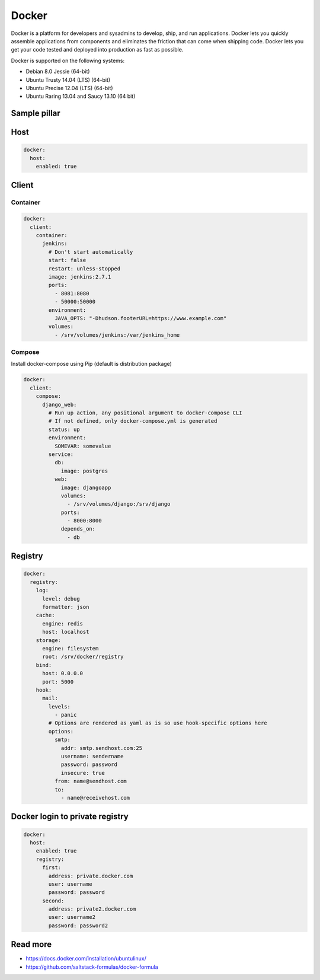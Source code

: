 
======
Docker
======

Docker is a platform for developers and sysadmins to develop, ship, and run applications. Docker lets you quickly assemble applications from components and eliminates the friction that can come when shipping code. Docker lets you get your code tested and deployed into production as fast as possible.

Docker is supported on the following systems:

* Debian 8.0 Jessie (64-bit)
* Ubuntu Trusty 14.04 (LTS) (64-bit)
* Ubuntu Precise 12.04 (LTS) (64-bit)
* Ubuntu Raring 13.04 and Saucy 13.10 (64 bit)

Sample pillar
-------------

Host
----

.. code-block:: yaml

    docker:
      host:
        enabled: true

Client
------

Container
~~~~~~~~~

.. code-block:: yaml

    docker:
      client:
        container:
          jenkins:
            # Don't start automatically
            start: false
            restart: unless-stopped
            image: jenkins:2.7.1
            ports:
              - 8081:8080
              - 50000:50000
            environment:
              JAVA_OPTS: "-Dhudson.footerURL=https://www.example.com"
            volumes:
              - /srv/volumes/jenkins:/var/jenkins_home

Compose
~~~~~~~

Install docker-compose using Pip (default is distribution package)

.. code-block:: yaml

    docker:
      client:
        compose:
          django_web:
            # Run up action, any positional argument to docker-compose CLI
            # If not defined, only docker-compose.yml is generated
            status: up
            environment:
              SOMEVAR: somevalue
            service:
              db:
                image: postgres
              web:
                image: djangoapp
                volumes:
                  - /srv/volumes/django:/srv/django
                ports:
                  - 8000:8000
                depends_on:
                  - db


Registry
--------

.. code-block:: yaml

    docker:
      registry:
        log:
          level: debug
          formatter: json
        cache:
          engine: redis
          host: localhost
        storage:
          engine: filesystem
          root: /srv/docker/registry
        bind:
          host: 0.0.0.0
          port: 5000
        hook:
          mail:
            levels:
              - panic
            # Options are rendered as yaml as is so use hook-specific options here
            options:
              smtp:
                addr: smtp.sendhost.com:25
                username: sendername
                password: password
                insecure: true
              from: name@sendhost.com
              to:
                - name@receivehost.com

Docker login to private registry
--------------------------------

.. code-block:: yaml

    docker:
      host:
        enabled: true
        registry:
          first:
            address: private.docker.com
            user: username
            password: password
          second:
            address: private2.docker.com
            user: username2
            password: password2

Read more
---------

* https://docs.docker.com/installation/ubuntulinux/
* https://github.com/saltstack-formulas/docker-formula

